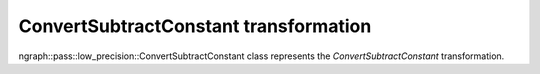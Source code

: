 .. {#openvino_docs_OV_UG_lpt_ConvertSubtractConstant}

ConvertSubtractConstant transformation
======================================

ngraph::pass::low_precision::ConvertSubtractConstant class represents the `ConvertSubtractConstant` transformation.
